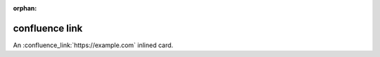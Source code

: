 :orphan:

confluence link
===============

An :confluence_link:`https://example.com` inlined card.

.. confluence_link:: https://www.example.org
    :card: embed

.. confluence_link:: https://example.com
    :card: embed
    :width: 80

.. confluence_link:: https://example.org
    :card: embed
    :layout: align-end

.. confluence_link:: https://www.example.com
    :card: block
